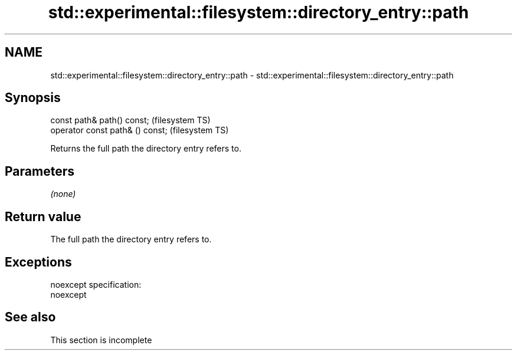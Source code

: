 .TH std::experimental::filesystem::directory_entry::path 3 "2020.03.24" "http://cppreference.com" "C++ Standard Libary"
.SH NAME
std::experimental::filesystem::directory_entry::path \- std::experimental::filesystem::directory_entry::path

.SH Synopsis
   const path& path() const;       (filesystem TS)
   operator const path& () const;  (filesystem TS)

   Returns the full path the directory entry refers to.

.SH Parameters

   \fI(none)\fP

.SH Return value

   The full path the directory entry refers to.

.SH Exceptions

   noexcept specification:
   noexcept

.SH See also

    This section is incomplete
